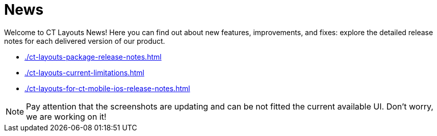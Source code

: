 = News

Welcome to CT Layouts News! Here you can find out about new features, improvements, and fixes: explore the detailed release notes for each  delivered version of our product.

* xref:./ct-layouts-package-release-notes.adoc[]
* xref:./ct-layouts-current-limitations.adoc[]
* xref:./ct-layouts-for-ct-mobile-ios-release-notes.adoc[]

NOTE: Pay attention that the screenshots are updating and can be not fitted the current available UI. Don’t worry, we are working on it!
